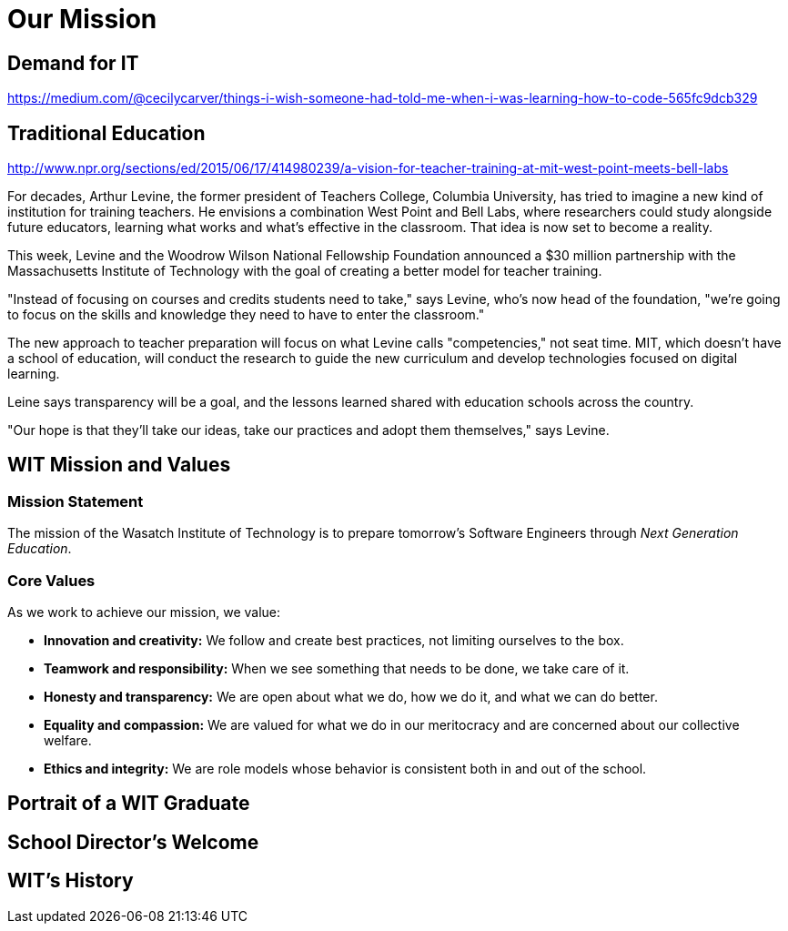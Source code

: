 = Our Mission

== Demand for IT
https://medium.com/@cecilycarver/things-i-wish-someone-had-told-me-when-i-was-learning-how-to-code-565fc9dcb329

== Traditional Education
http://www.npr.org/sections/ed/2015/06/17/414980239/a-vision-for-teacher-training-at-mit-west-point-meets-bell-labs

For decades, Arthur Levine, the former president of Teachers College,
Columbia University, has tried to imagine a new kind of institution for
training teachers. He envisions a combination West Point and Bell Labs,
where researchers could study alongside future educators, learning what
works and what's effective in the classroom. That idea is now set to
become a reality.

This week, Levine and the Woodrow Wilson National Fellowship Foundation
announced a $30 million partnership with the Massachusetts Institute of
Technology with the goal of creating a better model for teacher
training.

"Instead of focusing on courses and credits students need to take," says
Levine, who's now head of the foundation, "we're going to focus on the
skills and knowledge they need to have to enter the classroom."

The new approach to teacher preparation will focus on what Levine calls
"competencies," not seat time. MIT, which doesn't have a school of
education, will conduct the research to guide the new curriculum and
develop technologies focused on digital learning.

Leine says transparency will be a goal, and the lessons learned shared
with education schools across the country.

"Our hope is that they'll take our ideas, take our practices and adopt
them themselves," says Levine.

== WIT Mission and Values
=== Mission Statement
The mission of the Wasatch Institute of Technology is to prepare tomorrow’s Software Engineers through _Next Generation Education_. 

=== Core Values
As we work to achieve our mission, we value: 

* *Innovation and creativity:* We follow and create best practices, not limiting ourselves to the box. 

* *Teamwork and responsibility:* When we see something that needs to be done, we take care of it. 

* *Honesty and transparency:* We are open about what we do, how we do it, and what we can do better. 

* *Equality and compassion:* We are valued for what we do in our meritocracy and are concerned about our collective welfare. 

* *Ethics and integrity:* We are role models whose behavior is consistent both in and out of the school.

== Portrait of a WIT Graduate

== School Director's Welcome

== WIT's History